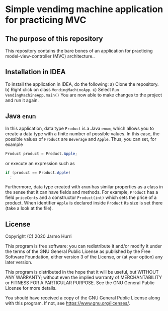 * Simple vendimg machine application for practicing MVC
** The purpose of this repository
   This repository contains the bare bones of an application for
   practicing model-view-controller (MVC) architecture..  

** Installation in IDEA
   To install the application in IDEA, do the following:
   a) Clone the repository.
   b) Right click on class =VendingMachineApp=.
   c) Select =Run VendingMachineApp.main()=
   You are now able to make changes to the project and run it again.

** Java =enum=
   In this application, data type =Product= is a Java =enum=, which
   allows you to create a data type with a finite number of possible
   values. In this case, the possible values of =Product= are
   =Beverage= and =Apple=. Thus, you can set, for example
   #+begin_src java :exports code
   Product product = Product.Apple;
   #+end_src
   or execute an expression such as
   #+begin_src java :exports code
     if (product == Product.Apple)
       ;
   #+end_src
   Furthermore, data type created with =enum= has similar properties
   as a class in the sense that it can have fields and methods. For
   example, =Product= has a field =priceCents= and a constructor
   =Product(int)= which sets the price of a product. When identifier
   =Apple= is declared inside =Product= its size is set there (take a
   look at the file).

** License
   Copyright (C) 2020 Jarmo Hurri

   This program is free software: you can redistribute it and/or modify
   it under the terms of the GNU General Public License as published by
   the Free Software Foundation, either version 3 of the License, or
   (at your option) any later version.

   This program is distributed in the hope that it will be useful,
   but WITHOUT ANY WARRANTY; without even the implied warranty of
   MERCHANTABILITY or FITNESS FOR A PARTICULAR PURPOSE.  See the
   GNU General Public License for more details.

   You should have received a copy of the GNU General Public License
   along with this program.  If not, see <https://www.gnu.org/licenses/>.
